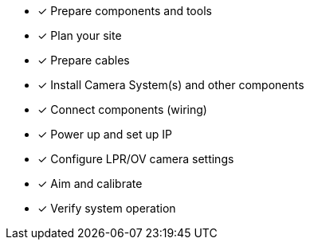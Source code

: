 * [*] Prepare components and tools

* [*] Plan your site

* [*] Prepare cables

ifndef::xref-type-IZ600F[]
* [*] Install Camera System(s) and other components
endif::[]

ifdef::xref-type-IZ600F[]
* [*] Install camera(s) and other components
endif::[]

* [*] Connect components (wiring)

* [*] Power up and set up IP

* [*] Configure LPR/OV camera settings

* [*] Aim and calibrate

* [*] Verify system operation

